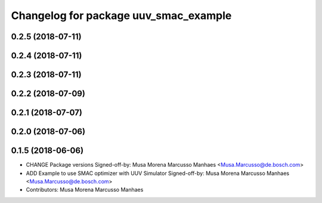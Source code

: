 ^^^^^^^^^^^^^^^^^^^^^^^^^^^^^^^^^^^^^^
Changelog for package uuv_smac_example
^^^^^^^^^^^^^^^^^^^^^^^^^^^^^^^^^^^^^^

0.2.5 (2018-07-11)
------------------

0.2.4 (2018-07-11)
------------------

0.2.3 (2018-07-11)
------------------

0.2.2 (2018-07-09)
------------------

0.2.1 (2018-07-07)
------------------

0.2.0 (2018-07-06)
------------------

0.1.5 (2018-06-06)
------------------
* CHANGE Package versions
  Signed-off-by: Musa Morena Marcusso Manhaes <Musa.Marcusso@de.bosch.com>
* ADD Example to use SMAC optimizer with UUV Simulator
  Signed-off-by: Musa Morena Marcusso Manhaes <Musa.Marcusso@de.bosch.com>
* Contributors: Musa Morena Marcusso Manhaes
